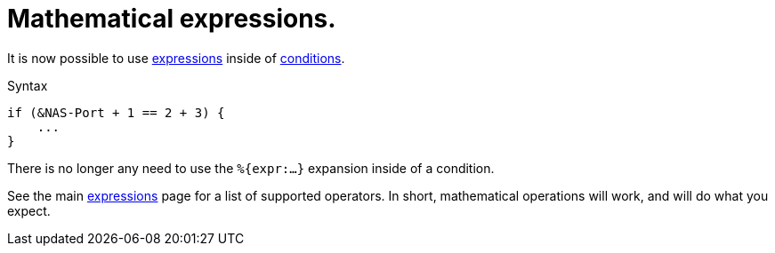 = Mathematical expressions.

It is now possible to use xref:unlang/expression.adoc[expressions] inside of xref:unlang/condition/index.adoc[conditions].

.Syntax
[source,unlang]
----
if (&NAS-Port + 1 == 2 + 3) {
    ...
}
----

There is no longer any need to use the `%{expr:...}` expansion inside of a condition.

See the main xref:unlang/expression.adoc[expressions] page for a list
of supported operators.  In short, mathematical operations will work,
and will do what you expect.

// Copyright (C) 2022 Network RADIUS SAS.  Licenced under CC-by-NC 4.0.
// Development of this documentation was sponsored by Network RADIUS SAS.
